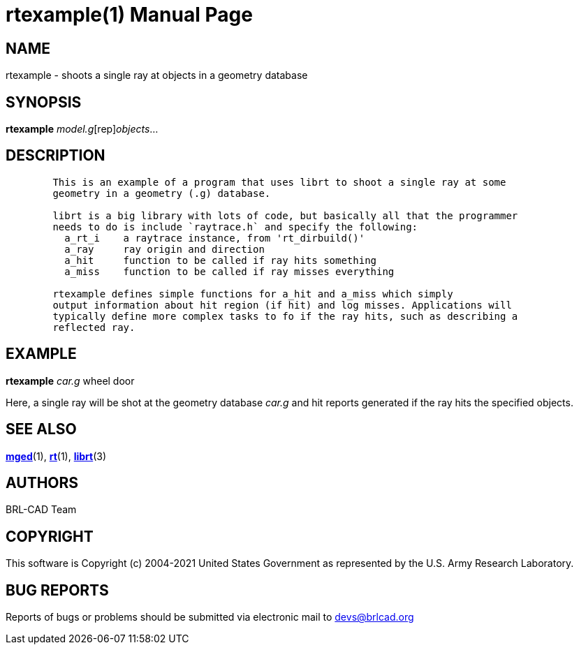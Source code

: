 = rtexample(1)
BRL-CAD Team
:doctype: manpage
:man manual: BRL-CAD User Commands
:man source: BRL-CAD
:page-layout: base

== NAME

rtexample - shoots a single ray at objects in a geometry database

== SYNOPSIS

*[cmd]#rtexample#* [rep]_model.g_[rep]_objects_...

== DESCRIPTION

....

        This is an example of a program that uses librt to shoot a single ray at some
        geometry in a geometry (.g) database.

        librt is a big library with lots of code, but basically all that the programmer
        needs to do is include `raytrace.h` and specify the following:
          a_rt_i    a raytrace instance, from 'rt_dirbuild()'
          a_ray     ray origin and direction
          a_hit     function to be called if ray hits something
          a_miss    function to be called if ray misses everything

        rtexample defines simple functions for a_hit and a_miss which simply
        output information about hit region (if hit) and log misses. Applications will
        typically define more complex tasks to fo if the ray hits, such as describing a
        reflected ray.
....

[[_examples]]
== EXAMPLE

*[cmd]#rtexample#* _car.g_ wheel door

Here, a single ray will be shot at the geometry database _car.g_ and hit reports generated if the ray hits the specified objects. 

== SEE ALSO

xref:man:1/mged.adoc[*mged*](1), xref:man:1/rt.adoc[*rt*](1), xref:man:3/librt.adoc[*librt*](3)

[[_author]]
== AUTHORS

BRL-CAD Team

== COPYRIGHT

This software is Copyright (c) 2004-2021 United States Government as represented by the U.S. Army Research Laboratory.

== BUG REPORTS

Reports of bugs or problems should be submitted via electronic mail to mailto:devs@brlcad.org[]